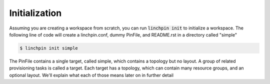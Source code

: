 .. This is the template for the initialization section of a provider tutorial
.. In the majority of cases, this file can be included directly.  If non-provider-specific changes must be
.. made, make them here instead of modifying the provider you're working on

Initialization
--------------

Assuming you are creating a workspace from scratch, you can run :code:`linchpin init` to initialize a workspace.  The following line of code will create a linchpin.conf, dummy PinFile, and README.rst in a directory called "simple"

.. code:: bash

	$ linchpin init simple

The PinFile contains a single target, called simple, which contains a topology but no layout.  A group of related provisioning tasks is called a target.  Each target has a topology, which can contain many resource groups, and an optional layout.  We'll explain what each of those means later on in further detail
